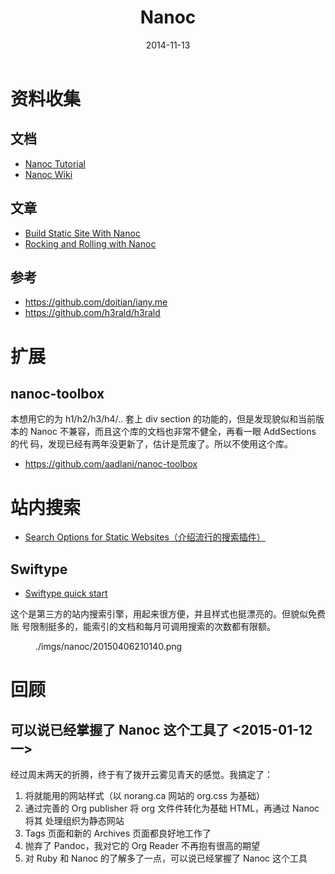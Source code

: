 #+TITLE: Nanoc
#+DATE: 2014-11-13
#+KEYWORDS: Ruby, SSG

* 资料收集
** 文档
+ [[http://nanoc.ws/docs/tutorial/][Nanoc Tutorial]]
+ [[https://github.com/nanoc/nanoc/wiki][Nanoc Wiki]]
** 文章
+ [[http://www.xiaohanyu.me/2014/05/04/build-static-site-with-nanoc-1/][Build Static Site With Nanoc]]
+ [[http://zameermanji.com/blog/2012/6/15/rocking-and-rolling-with-nanoc/][Rocking and Rolling with Nanoc]]

** 参考
+ [[https://github.com/doitian/iany.me]]
+ [[https://github.com/h3rald/h3rald]]
* 扩展
** nanoc-toolbox
本想用它的为 h1/h2/h3/h4/.. 套上 div section 的功能的，但是发现貌似和当前版
本的 Nanoc 不兼容，而且这个库的文档也非常不健全，再看一眼 AddSections 的代
码，发现已经有两年没更新了，估计是荒废了。所以不使用这个库。
+ [[https://github.com/aadlani/nanoc-toolbox]]

* 站内搜索
- [[http://www.budparr.com/article/search/2014/08/24/search-options-for-static-websites/][Search Options for Static Websites（介绍流行的搜索插件）]]
** Swiftype
- [[https://swiftype.com/documentation/crawler_quick_start][Swiftype quick start]]

这个是第三方的站内搜索引擎，用起来很方便，并且样式也挺漂亮的。但貌似免费账
号限制挺多的，能索引的文档和每月可调用搜索的次数都有限额。
#+CAPTION: ./imgs/nanoc/20150406210140.png
[[../static/imgs/nanoc/20150406210140.png]]

* 回顾
** 可以说已经掌握了 Nanoc 这个工具了 <2015-01-12 一>
经过周末两天的折腾，终于有了拨开云雾见青天的感觉。我搞定了：
1. 将就能用的网站样式（以 norang.ca 网站的 org.css 为基础）
2. 通过完善的 Org publisher 将 org 文件件转化为基础 HTML，再通过 Nanoc 将其
   处理组织为静态网站
3. Tags 页面和新的 Archives 页面都良好地工作了
4. 抛弃了 Pandoc，我对它的 Org Reader 不再抱有很高的期望
5. 对 Ruby 和 Nanoc 的了解多了一点，可以说已经掌握了 Nanoc 这个工具



